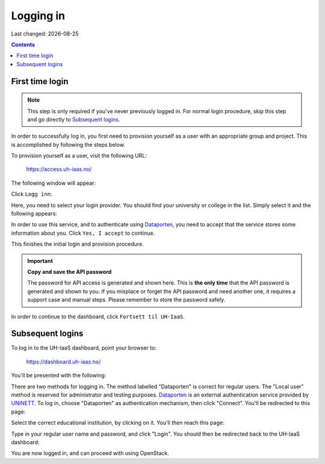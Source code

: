 .. |date| date::

Logging in
==========

Last changed: |date|

.. contents::

.. _Dataporten: https://www.uninett.no/en/service-platform-dataporten
.. _UNINETT: https://www.uninett.no/en


First time login
----------------

.. NOTE::
   This step is only required if you've never previously logged in. For
   normal login procedure, skip this step and go directly to
   `Subsequent logins`_.

In order to successfully log in, you first need to provision yourself
as a user with an appropriate group and project. This is accomplished
by following the steps below.

To provision yourself as a user, visit the following URL:

  https://access.uh-iaas.no/

The following window will appear:

.. image:: images/access-01.png
   :align: center
   :alt: Access

Click ``Logg inn``:

.. image:: images/access-02.png
   :align: center
   :alt: Access

Here, you need to select your login provider. You should find your
university or college in the list. Simply select it and the following
appears:

.. image:: images/access-03.png
   :align: center
   :alt: Access

In order to use this service, and to authenticate using `Dataporten`_,
you need to accept that the service stores some information about
you. Click ``Yes, I accept`` to continue.

.. image:: images/access-05.png
   :align: center
   :alt: Access

This finishes the initial login and provision procedure.

.. IMPORTANT::
   **Copy and save the API password**

   The password for API access is generated and shown here. This
   is **the only time** that the API password is generated and shown
   to you. If you misplace or forget the API password and need another
   one, it requires a support case and manual steps. Please remember
   to store the password safely.

In order to continue to the dashboard, click ``Fortsett til UH-IaaS``.



Subsequent logins
-----------------

To log in to the UH-IaaS dashboard, point your browser to:

  https://dashboard.uh-iaas.no/

You'll be presented with the following:

.. image:: images/dashboard-login-01.png
   :align: center
   :alt: The default login screen

There are two methods for logging in. The method labelled "Dataporten"
is correct for regular users. The "Local user" method is reserved for
administrator and testing purposes. Dataporten_ is an external
authentication service provided by UNINETT_. To log in, choose
"Dataporten" as authentication mechanism, then click "Connect". You'll
be redirected to this page:

.. image:: images/dashboard-login-02.png
   :align: center
   :alt: Dataporten: choose institution

Select the correct educational institution, by clicking on it. You'll
then reach this page:

.. image:: images/dashboard-login-03.png
   :align: center
   :alt: Dataporten: login

Type in your regular user name and password, and click "Login". You
should then be redirected back to the UH-IaaS dashboard:

.. image:: images/dashboard-login-99.png
   :align: center
   :alt: Log in finished

You are now logged in, and can proceed with using OpenStack.
